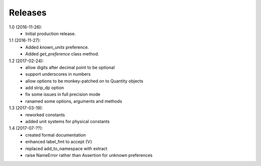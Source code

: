 Releases
========

1.0 (2016-11-26):
    - Initial production release.

1.1 (2016-11-27):
    - Added *known_units* preference.
    - Added *get_preference* class method.

1.2 (2017-02-24):
    - allow digits after decimal point to be optional
    - support underscores in numbers
    - allow options to be monkey-patched on to Quantity objects
    - add strip_dp option
    - fix some issues in full precision mode
    - ranamed some options, arguments and methods

1.3 (2017-03-19):
    - reworked constants
    - added unit systems for physical constants

1.4 (2017-07-??):
    - created formal documentation
    - enhanced label_fmt to accept {V}
    - replaced add_to_namespace with extract
    - raise NameError rather than Assertion for unknown preferences
